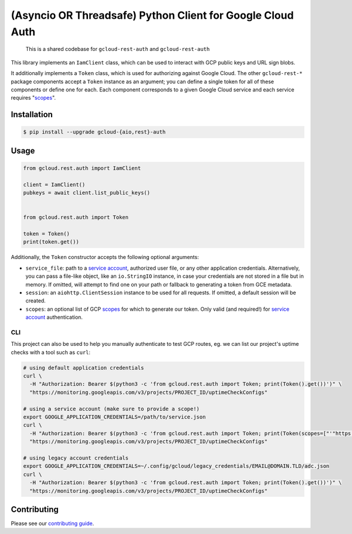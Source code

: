 (Asyncio OR Threadsafe) Python Client for Google Cloud Auth
===========================================================

    This is a shared codebase for ``gcloud-rest-auth`` and ``gcloud-rest-auth``

This library implements an ``IamClient`` class, which can be used to interact
with GCP public keys and URL sign blobs.

It additionally implements a ``Token`` class, which is used for authorizing
against Google Cloud. The other ``gcloud-rest-*`` package components accept a
``Token`` instance as an argument; you can define a single token for all of
these components or define one for each. Each component corresponds to a given
Google Cloud service and each service requires "`scopes`_".

|pypi| |pythons-aio| |pythons-rest|

Installation
------------

.. code-block:: console

    $ pip install --upgrade gcloud-{aio,rest}-auth

Usage
-----

.. code-block:: python

    from gcloud.rest.auth import IamClient

    client = IamClient()
    pubkeys = await client.list_public_keys()


    from gcloud.rest.auth import Token

    token = Token()
    print(token.get())

Additionally, the ``Token`` constructor accepts the following optional
arguments:

* ``service_file``: path to a `service account`_, authorized user file, or any
  other application credentials. Alternatively, you can pass a file-like
  object, like an ``io.StringIO`` instance, in case your credentials are not
  stored in a file but in memory. If omitted, will attempt to find one on your
  path or fallback to generating a token from GCE metadata.
* ``session``: an ``aiohttp.ClientSession`` instance to be used for all
  requests. If omitted, a default session will be created.
* ``scopes``: an optional list of GCP `scopes`_ for which to generate our
  token. Only valid (and required!) for `service account`_ authentication.

CLI
~~~

This project can also be used to help you manually authenticate to test GCP
routes, eg. we can list our project's uptime checks with a tool such as
``curl``:

.. code-block:: console

    # using default application credentials
    curl \
      -H "Authorization: Bearer $(python3 -c 'from gcloud.rest.auth import Token; print(Token().get())')" \
      "https://monitoring.googleapis.com/v3/projects/PROJECT_ID/uptimeCheckConfigs"

    # using a service account (make sure to provide a scope!)
    export GOOGLE_APPLICATION_CREDENTIALS=/path/to/service.json
    curl \
      -H "Authorization: Bearer $(python3 -c 'from gcloud.rest.auth import Token; print(Token(scopes=["'"https://www.googleapis.com/auth/cloud-platform"'"]).get())')" \
      "https://monitoring.googleapis.com/v3/projects/PROJECT_ID/uptimeCheckConfigs"

    # using legacy account credentials
    export GOOGLE_APPLICATION_CREDENTIALS=~/.config/gcloud/legacy_credentials/EMAIL@DOMAIN.TLD/adc.json
    curl \
      -H "Authorization: Bearer $(python3 -c 'from gcloud.rest.auth import Token; print(Token().get())')" \
      "https://monitoring.googleapis.com/v3/projects/PROJECT_ID/uptimeCheckConfigs"

Contributing
------------

Please see our `contributing guide`_.

.. _contributing guide: https://github.com/talkiq/gcloud-rest/blob/master/.github/CONTRIBUTING.rst
.. _scopes: https://developers.google.com/identity/protocols/googlescopes
.. _service account: https://console.cloud.google.com/iam-admin/serviceaccounts
.. _smoke test: https://github.com/talkiq/gcloud-rest/blob/master/auth/tests/integration/smoke_test.py

.. |pypi| image:: https://img.shields.io/pypi/v/gcloud-rest-auth.svg?style=flat-square
    :alt: Latest PyPI Version (gcloud-rest-auth)
    :target: https://pypi.org/project/gcloud-rest-auth/

.. |pythons-aio| image:: https://img.shields.io/pypi/pyversions/gcloud-rest-auth.svg?style=flat-square&label=python (aio)
    :alt: Python Version Support (gcloud-rest-auth)
    :target: https://pypi.org/project/gcloud-rest-auth/

.. |pythons-rest| image:: https://img.shields.io/pypi/pyversions/gcloud-rest-auth.svg?style=flat-square&label=python (rest)
    :alt: Python Version Support (gcloud-rest-auth)
    :target: https://pypi.org/project/gcloud-rest-auth/
